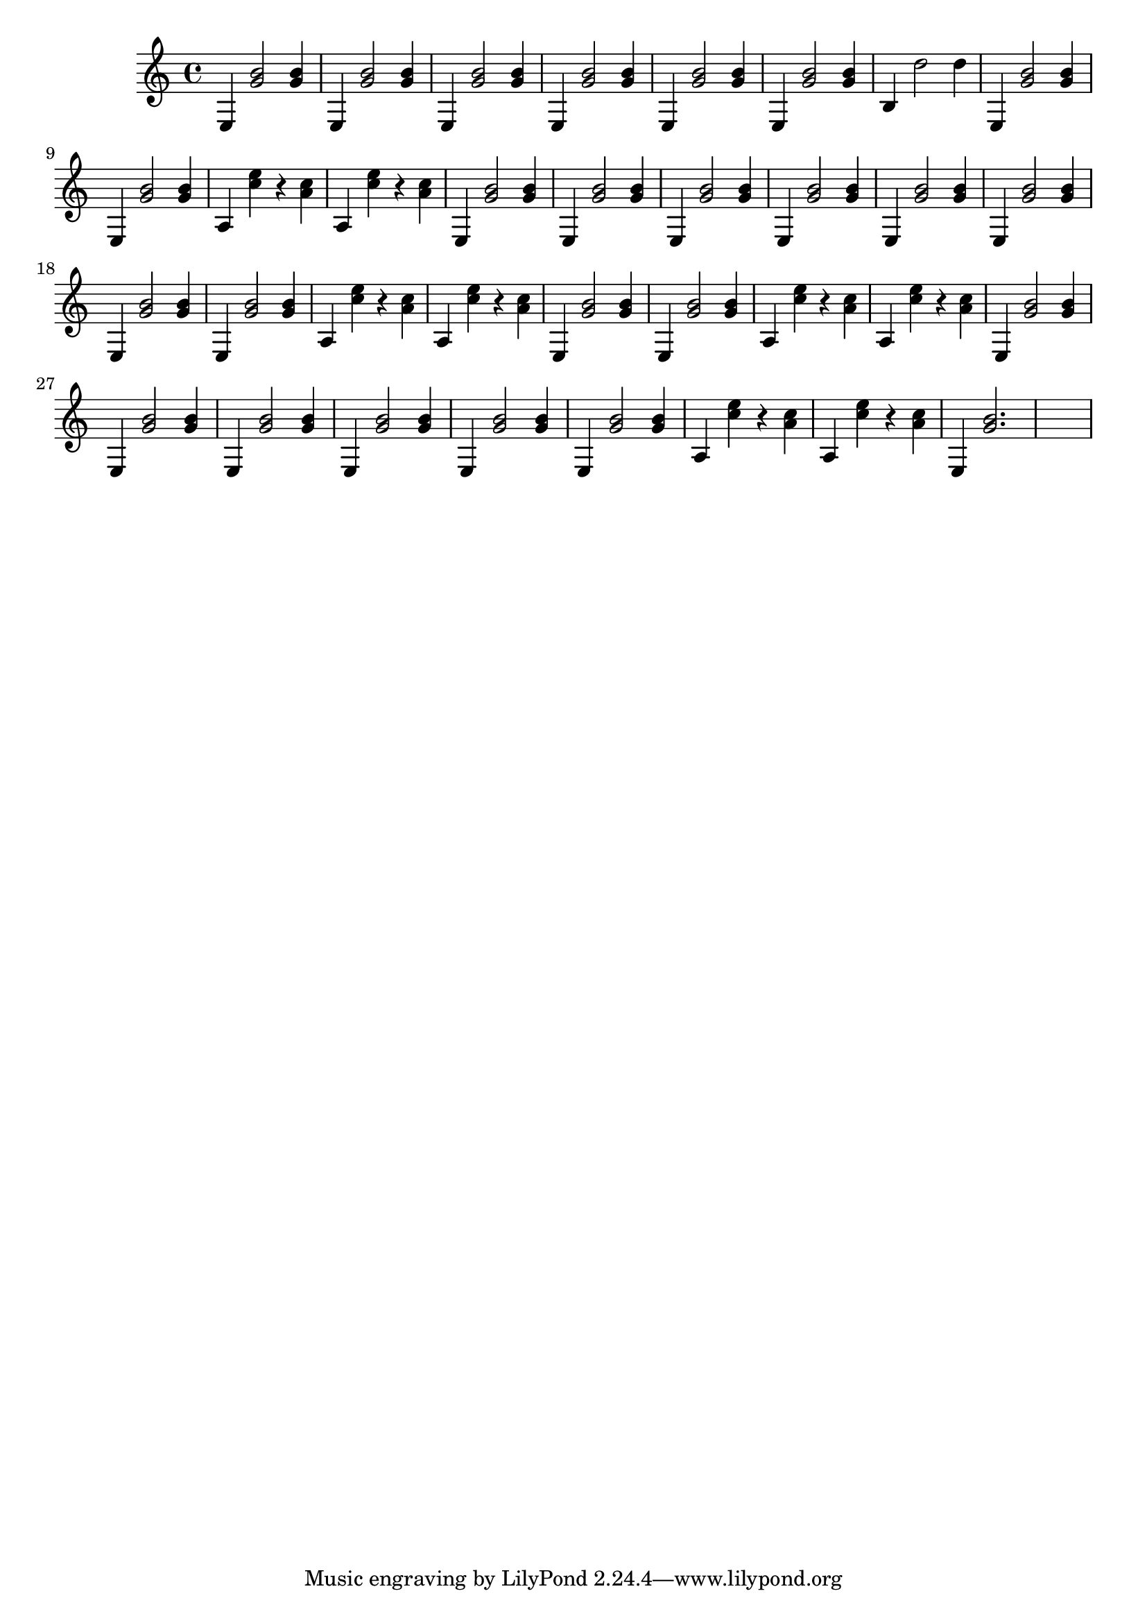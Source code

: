 \relative {
  % keeping the repeat notation here for clarity
  %\repeat volta 2 {
    e4 <g' b>2 <g b>4
    e, <g' b>2 <g b>4
    e, <g' b>2 <g b>4
    e, <g' b>2 <g b>4
    e, <g' b>2 <g b>4
    e, <g' b>2 <g b>4
    b, d'2 d4
    e,, <g' b>2 <g b>4
    e, <g' b>2 <g b>4
  %}
  %\repeat segno 2 {
    %\repeat volta 2 {
      a,4 <c' e> r4 <c a>
      a,4 <c' e> r4 <c a>
      e,, <g' b>2 <g b>4
      e, <g' b>2 <g b>4
    %}
    %\repeat volta 2 {
      e, <g' b>2 <g b>4
      e, <g' b>2 <g b>4
      e, <g' b>2 <g b>4
      e, <g' b>2 <g b>4
      e, <g' b>2 <g b>4
      e, <g' b>2 <g b>4
    %}
    a,4 <c' e> r4 <c a>
    a,4 <c' e> r4 <c a>
    e,, <g' b>2 <g b>4
    e, <g' b>2 <g b>4
    %\alternative {
      %\volta 1 {
        a,4 <c' e> r4 <c a>
        a,4 <c' e> r4 <c a>
        e,, <g' b>2 <g b>4
        e, <g' b>2 <g b>4
        %\repeat volta 2 {
          e, <g' b>2 <g b>4
          e, <g' b>2 <g b>4
          e, <g' b>2 <g b>4
          e, <g' b>2 <g b>4
        %}
      %}
      %\volta 2 {
        a,4 <c' e> r4 <c a>
        a,4 <c' e> r4 <c a>
        e,, <g' b>2.
        s1
        %\fine
      %}
    %}
  %}
}

